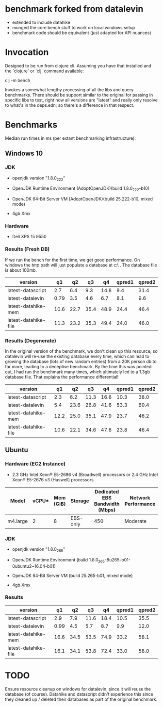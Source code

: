 * benchmark forked from datalevin
- extended to include datahike
- munged the core bench stuff to work on local windows setup
- benchmark code should be equivalent (just adapted for API nuances)

* Invocation
Designed to be run from clojure cli.  Assuming you have that installed
and the `clojure` or `clj` command available:

clj -m bench

Invokes a somewhat lengthy processing of all the libs and query benchmarks.
There should be support similar to the original for passing in specific
libs to test, right now all versions are "latest" and really only
resolve to what's in the deps.edn; so there's a difference in that
respect.


* Benchmarks 

Median run times in ms (per extant benchmarking infrastructure):
** Windows 10

*** JDK 
- openjdk version "1.8.0_222"

- OpenJDK Runtime Environment (AdoptOpenJDK)(build 1.8.0_222-b10)
- OpenJDK 64-Bit Server VM (AdoptOpenJDK)(build 25.222-b10, mixed mode)
- 4gb Xmx

*** Hardware
- Dell XPS 15 9550

*** Results (Fresh DB)

If we run the bench for the first time, we get good performance. On windows the
/tmp/ path will just populate a database at c:\tmp\blah\ .  The database
file is about 100mb.


| version              |   q1 |   q2 |   q3 |   q4 | qpred1 | qpred2 |
|----------------------+------+------+------+------+--------+--------|
| latest-datascript    |  2.7 |  6.4 |  9.3 | 14.8 |    8.4 |   31.4 |
| latest-datalevin     | 0.79 |  3.5 |  4.6 |  6.7 |    8.1 |    9.6 |
| latest-datahike-mem  | 10.6 | 22.7 | 35.4 | 48.9 |   24.4 |   46.4 |
| latest-datahike-file | 11.3 | 23.2 | 35.3 | 49.4 |   24.0 |   46.0 |

*** Results (Degenerate)

In the original version of the benchmark, we don't clean up this resource, so
datalevin will re-use the existing database every time, which can lead to
growing the database (lots of new random entries) from a 20K person db to far
more, leading to a deceptive benchmark.  By the time this was pointed
out, I had run the benchmark many times, which ultimately led to a 1.3gb
database file.  That explains the performance differential!

| version              |   q1 |   q2 |   q3 |   q4 | qpred1 | qpred2 |
|----------------------+------+------+------+------+--------+--------|
| latest-datascript    |  2.3 |  6.2 | 11.3 | 16.8 |   10.3 |   38.0 |
| latest-datalevin     |  5.4 | 23.6 | 26.8 | 41.6 |   53.3 |   60.4 |
| latest-datahike-mem  | 12.2 | 25.0 | 35.1 | 47.9 |   23.7 |   46.2 |
| latest-datahike-file | 10.6 | 22.1 | 34.6 | 47.8 |   23.8 |   46.4 |

** Ubuntu 

*** Hardware (EC2 Instance)
- 2.3 GHz Intel Xeon® E5-2686 v4 (Broadwell) processors 
  or 2.4 GHz Intel Xeon® E5-2676 v3 (Haswell) processors

| Model    | vCPU* | Mem (GiB) | Storage  | Dedicated EBS Bandwidth (Mbps) | Network Performance |
|----------+-------+-----------+----------+--------------------------------+---------------------|
| m4.large |     2 |         8 | EBS-only |                            450 | Moderate            |

*** JDK
- openjdk version "1.8.0_265"
- OpenJDK Runtime Environment (build 1.8.0_265-8u265-b01-0ubuntu2~16.04-b01)
- OpenJDK 64-Bit Server VM (build 25.265-b01, mixed mode)

- 4gb Xmx

*** Results

| version              |   q1 |   q2 |   q3 |   q4 | qpred1 | qpred2 |
|----------------------+------+------+------+------+--------+--------|
| latest-datascript    |  2.9 |  7.9 | 11.6 | 18.4 |   10.5 |   35.5 |
| latest-datalevin     | 0.99 |  4.5 |  5.7 |  8.7 |    9.9 |   12.0 |
| latest-datahike-mem  | 16.6 | 34.5 | 53.5 | 74.9 |   33.2 |   58.1 |
| latest-datahike-file | 16.1 | 34.1 | 53.8 | 72.4 |   33.0 |   58.0 |

* TODO
Ensure resource cleanup on windows for datalevin, since it will
reuse the database (of course).  Datahike and datascript didn't
experience this since they cleaned up / deleted their databases
as part of the original benchmark.
